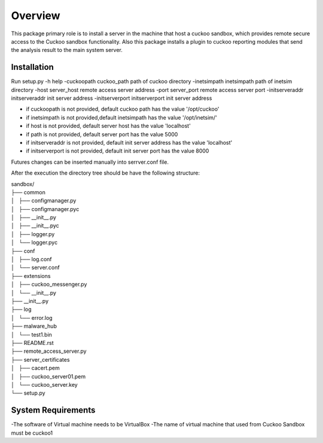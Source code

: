 Overview
========

This package primary role is to install a server in the machine that host a cuckoo sandbox, which provides remote secure
access to the Cuckoo sandbox functionality. Also  this package installs a plugin to cuckoo reporting modules that send
the analysis result to the main system server.

Installation
------------
Run
setup.py
-h                                      help
-cuckoopath cuckoo_path                 path of cuckoo directory
-inetsimpath inetsimpath                path of inetsim directory
-host server_host                       remote access server address
-port server_port                       remote access server port
-initserveraddr initserveraddr          init server address
-initserverport initserverport          init server address

- if cuckoopath is not provided, default cuckoo path has the value  '/opt/cuckoo'
- if inetsimpath is not provided,default inetsimpath has the value '/opt/inetsim/'
- if host is not provided, default server host has the value 'localhost'
- if path is not provided, default server port has the value 5000
- if initserveraddr is not provided, default init server address has the value 'localhost'
- if initserverport is not provided, default init server port has the value 8000

Futures changes can be inserted manually into serrver.conf file.

After the execution the directory tree should be have the following structure:

| sandbox/
| ├── common
| │   ├── configmanager.py
| │   ├── configmanager.pyc
| │   ├── __init__.py
| │   ├── __init__.pyc
| │   ├── logger.py
| │   └── logger.pyc
| ├── conf
| │   ├── log.conf
| │   └── server.conf
| ├── extensions
| │   ├── cuckoo_messenger.py
| │   └── __init__.py
| ├── __init__.py
| ├── log
| │   └── error.log
| ├── malware_hub
| │   └── test1.bin
| ├── README.rst
| ├── remote_access_server.py
| ├── server_certificates
| │   ├── cacert.pem
| │   ├── cuckoo_server01.pem
| │   └── cuckoo_server.key
| └── setup.py

System Requirements
-------------------
-The software of Virtual machine needs to be VirtualBox
-The name of virtual machine that used from Cuckoo Sandbox must be cuckoo1